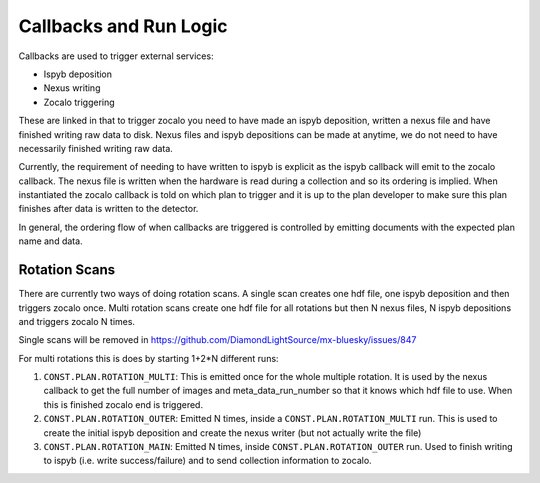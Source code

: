 Callbacks and Run Logic
========================

Callbacks are used to trigger external services:

- Ispyb deposition
- Nexus writing
- Zocalo triggering

These are linked in that to trigger zocalo you need to have made an ispyb deposition, written a nexus file and have finished writing raw data to disk. Nexus files and ispyb depositions can be made at anytime, we do not need to have necessarily finished writing raw data. 

Currently, the requirement of needing to have written to ispyb is explicit as the ispyb callback will emit to the zocalo callback. The nexus file is written when the hardware is read during a collection and so its ordering is implied. When instantiated the zocalo callback is told on which plan to trigger and it is up to the plan developer to make sure this plan finishes after data is written to the detector.

In general, the ordering flow of when callbacks are triggered is controlled by emitting documents with the expected plan name and data.

Rotation Scans
---------------------

There are currently two ways of doing rotation scans. A single scan creates one hdf file, one ispyb deposition and then triggers zocalo once. Multi rotation scans create one hdf file for all rotations but then N nexus files, N ispyb depositions and triggers zocalo N times.

Single scans will be removed in https://github.com/DiamondLightSource/mx-bluesky/issues/847

For multi rotations this is does by starting 1+2*N different runs:

1. ``CONST.PLAN.ROTATION_MULTI``: This is emitted once for the whole multiple rotation. It is used by the nexus callback to get the full number of images and meta_data_run_number so that it knows which hdf file to use. When this is finished zocalo end is triggered.
2. ``CONST.PLAN.ROTATION_OUTER``: Emitted N times, inside a ``CONST.PLAN.ROTATION_MULTI`` run. This is used to create the initial ispyb deposition and create the nexus writer (but not actually write the file)
3. ``CONST.PLAN.ROTATION_MAIN``: Emitted N times, inside ``CONST.PLAN.ROTATION_OUTER`` run. Used to finish writing to ispyb (i.e. write success/failure) and to send collection information to zocalo.
